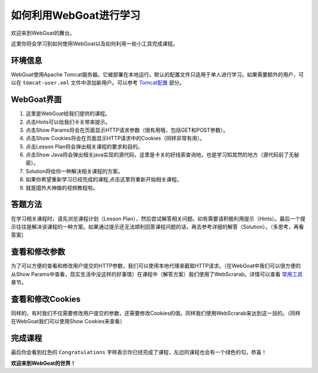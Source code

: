 .. -*- coding: utf-8 -*-

.. _webgoat :

如何利用WebGoat进行学习
========================

欢迎来到WebGoat的舞台。

这里你将会学习到如何使用WebGoat以及如何利用一些小工具完成课程。

.. _environ :

环境信息
---------

WebGoat使用Apache Tomcat服务器。它被部署在本地运行。默认的配置文件只适用于单人进行学习。如果需要额外的用户，可以在 ``tomcat-user.xml`` 文件中添加新用户。可以参考 `Tomcat配置`__ 部分。

__ Tomcat-Configuration.html

.. _interface :

WebGoat界面
------------

.. image:: ../../statics/images/Introduction/interface.png
    :scale: 80 %

1. 这里是WebGoat给我们提供的课程。
2. 点击Hints可以给我们卡关带来提示。
3. 点击Show Params将会在页面显示HTTP请求参数（很有用哦，包括GET和POST参数）。
4. 点击Show Cookies将会在页面显示HTTP请求中的Cookies（同样非常有用）。
5. 点击Lesson Plan将会弹出相关课程的要求和目的。
6. 点击Show Java将会弹出相关java实现的源代码，这里是卡关的好线索查询地，也是学习知其然的地方（源代码前了无秘密）。
7. Solution将给你一种解决相关课程的方案。
8. 如果你希望重新学习已经完成的课程,点击这里将重新开始相关课程。
9. 就是国外大神做的视频教程啦。

.. _howto :

答题方法
---------

在学习相关课程时，请先浏览课程计划（Lesson Plan），然后尝试解答相关问题。如有需要请积极利用提示（Hints）。最后一个提示往往是解决该课程的一种方案。如果通过提示还无法顺利回答课程问题的话，再去参考详细的解答（Solution）。（多思考，再看答案）

.. _param :

查看和修改参数
---------------

为了可以方便的查看和修改用户提交的HTTP参数，我们可以使用本地代理来截取HTTP请求。（在WebGoat中我们可以很方便的从Show Params中查看，现实生活中没这样的好事情）在课程中（解答方案）我们使用了WebScrarab。详情可以查看 `常用工具`__ 章节。

__ Useful-Tools.html

.. _cookies :

查看和修改Cookies
------------------
同样的，有时我们不仅需要修改用户提交的参数，还需要修改Cookies的值。同样我们使用WebScrarab来达到这一目的。（同样在WebGoat我们可以使用Show Cookies来查看）

.. _last :

完成课程
---------
最后你会看到红色的 ``Congratulations`` 字样表示你已经完成了课程，左边的课程也会有一个绿色的勾，恭喜！

**欢迎来到WebGoat的世界！**
